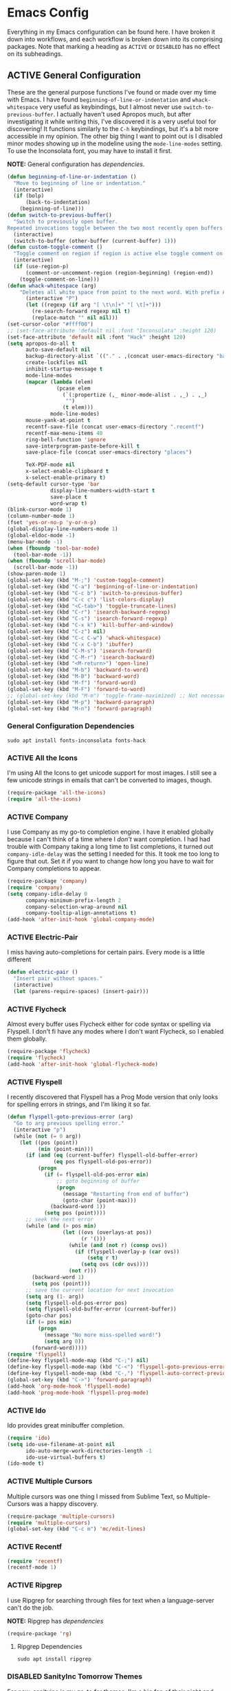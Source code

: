 # -*- mode: org; coding: utf-8; -*-
#+TODO: DISABLED | ACTIVE
#+STARTUP: indent

* Emacs Config

Everything in my Emacs configuration can be found here. I have broken it down into workflows, and each workflow is broken down into its comprising packages. Note that marking a heading as =ACTIVE= or =DISABLED= has no effect on its subheadings.

** ACTIVE General Configuration

These are the general purpose functions I've found or made over my time with Emacs. I have found =beginning-of-line-or-indentation= and =whack-whitespace= very useful as keybindings, but I almost never use =switch-to-previous-buffer=. I actually haven't used Apropos much, but after investigating it while writing this, I've discovered it is a very useful tool for discovering! It functions similarly to the =C-h= keybindings, but it's a bit more accessible in my opinion. The other big thing I want to point out is I disabled minor modes showing up in the modeline using the =mode-line-modes= setting. To use the Inconsolata font, you may have to install it first.

*NOTE:* General configuration has [[* General Configuration Dependencies][dependencies]].

#+BEGIN_SRC emacs-lisp :padline no
  (defun beginning-of-line-or-indentation ()
    "Move to beginning of line or indentation."
    (interactive)
    (if (bolp)
        (back-to-indentation)
      (beginning-of-line)))
  (defun switch-to-previous-buffer()
    "Switch to previously open buffer.
  Repeated invocations toggle between the two most recently open buffers."
    (interactive)
    (switch-to-buffer (other-buffer (current-buffer) 1)))
  (defun custom-toggle-comment ()
    "Toggle comment on region if region is active else toggle comment on line."
    (interactive)
    (if (use-region-p)
        (comment-or-uncomment-region (region-beginning) (region-end))
      (toggle-comment-on-line)))
  (defun whack-whitespace (arg)
      "Deletes all white space from point to the next word. With prefix ARG delete across newlines as well. The only danger in this is that you don't have to actually be at the end of a word to make it work. It skips over to the next whitespace and then whacks it all to the next word."
        (interactive "P")
        (let ((regexp (if arg "[ \t\n]+" "[ \t]+")))
          (re-search-forward regexp nil t)
          (replace-match "" nil nil)))
  (set-cursor-color "#ffff00")
  ;; (set-face-attribute 'default nil :font "Inconsolata" :height 120)
  (set-face-attribute 'default nil :font "Hack" :height 120)
  (setq apropos-do-all t
        auto-save-default nil
        backup-directory-alist `(("." . ,(concat user-emacs-directory "backups")))
        create-lockfiles nil
        inhibit-startup-message t
        mode-line-modes
        (mapcar (lambda (elem)
                  (pcase elem
                    (`(:propertize (,_ minor-mode-alist . ,_) . ,_)
                     "")
                    (t elem)))
                mode-line-modes)
        mouse-yank-at-point t
        recentf-save-file (concat user-emacs-directory ".recentf")
        recentf-max-menu-items 40
        ring-bell-function 'ignore
        save-interprogram-paste-before-kill t
        save-place-file (concat user-emacs-directory "places")

        TeX-PDF-mode nil
        x-select-enable-clipboard t
        x-select-enable-primary t)
  (setq-default cursor-type 'bar
                display-line-numbers-width-start t
                save-place t
                word-wrap t)
  (blink-cursor-mode 1)
  (column-number-mode 1)
  (fset 'yes-or-no-p 'y-or-n-p)
  (global-display-line-numbers-mode 1)
  (global-eldoc-mode -1)
  (menu-bar-mode -1)
  (when (fboundp 'tool-bar-mode)
    (tool-bar-mode -1))
  (when (fboundp 'scroll-bar-mode)
    (scroll-bar-mode -1))
  (show-paren-mode 1)
  (global-set-key (kbd "M-;") 'custom-toggle-comment)
  (global-set-key (kbd "C-a") 'beginning-of-line-or-indentation)
  (global-set-key (kbd "C-c b") 'switch-to-previous-buffer)
  (global-set-key (kbd "C-c c") 'list-colors-display)
  (global-set-key (kbd "<C-tab>") 'toggle-truncate-lines)
  (global-set-key (kbd "C-r") 'isearch-backward-regexp)
  (global-set-key (kbd "C-s") 'isearch-forward-regexp)
  (global-set-key (kbd "C-x k") 'kill-buffer-and-window)
  (global-set-key (kbd "C-z") nil)
  (global-set-key (kbd "C-c C-w") 'whack-whitespace)
  (global-set-key (kbd "C-x C-b") 'ibuffer)
  (global-set-key (kbd "C-M-s") 'isearch-forward)
  (global-set-key (kbd "C-M-r") 'isearch-backward)
  (global-set-key (kbd "<M-return>") 'open-line)
  (global-set-key (kbd "M-b") 'backward-to-word)
  (global-set-key (kbd "M-B") 'backward-word)
  (global-set-key (kbd "M-f") 'forward-word)
  (global-set-key (kbd "M-F") 'forward-to-word)
  ;; (global-set-key (kbd "M-m") 'toggle-frame-maximized) ;; Not necessary in Pop!_os
  (global-set-key (kbd "M-p") 'backward-paragraph)
  (global-set-key (kbd "M-n") 'forward-paragraph)
#+END_SRC

*** General Configuration Dependencies

#+BEGIN_SRC shell
sudo apt install fonts-inconsolata fonts-hack
#+END_SRC

*** ACTIVE All the Icons

I'm using All the Icons to get unicode support for most images. I still see a few unicode strings in emails that can't be converted to images, though.

#+BEGIN_SRC emacs-lisp :padline no
(require-package 'all-the-icons)
(require 'all-the-icons)
#+END_SRC

*** ACTIVE Company

I use Company as my go-to completion engine. I have it enabled globally because I can't think of a time where I /don't/ want completion. I had had trouble with Company taking a long time to list completions, it turned out =company-idle-delay= was the setting I needed for this. It took me too long to figure that out. Set it if you want to change how long you have to wait for Company completions to appear.

#+BEGIN_SRC emacs-lisp :padline no
(require-package 'company)
(require 'company)
(setq company-idle-delay 0
      company-minimum-prefix-length 2
      company-selection-wrap-around nil
      company-tooltip-align-annotations t)
(add-hook 'after-init-hook 'global-company-mode)
#+END_SRC

*** ACTIVE Electric-Pair
I miss having auto-completions for certain pairs. Every mode is a little different

#+BEGIN_SRC emacs-lisp :padline no
(defun electric-pair ()
  "Insert pair without spaces."
  (interactive)
  (let (parens-require-spaces) (insert-pair)))
#+END_SRC

*** ACTIVE Flycheck

Almost every buffer uses Flycheck either for code syntax or spelling via Flyspell. I don't fi have any modes where I don't want Flycheck, so I enabled them globally.

#+BEGIN_SRC emacs-lisp :padline no
(require-package 'flycheck)
(require 'flycheck)
(add-hook 'after-init-hook 'global-flycheck-mode)
#+END_SRC

*** ACTIVE Flyspell

I recently discovered that Flyspell has a Prog Mode version that only looks for spelling errors in strings, and I'm liking it so far.

#+BEGIN_SRC emacs-lisp :padline no
(defun flyspell-goto-previous-error (arg)
  "Go to arg previous spelling error."
  (interactive "p")
  (while (not (= 0 arg))
    (let ((pos (point))
          (min (point-min)))
      (if (and (eq (current-buffer) flyspell-old-buffer-error)
               (eq pos flyspell-old-pos-error))
          (progn
            (if (= flyspell-old-pos-error min)
                ;; goto beginning of buffer
                (progn
                  (message "Restarting from end of buffer")
                  (goto-char (point-max)))
              (backward-word 1))
            (setq pos (point))))
      ;; seek the next error
      (while (and (> pos min)
                  (let ((ovs (overlays-at pos))
                        (r '()))
                    (while (and (not r) (consp ovs))
                      (if (flyspell-overlay-p (car ovs))
                          (setq r t)
                        (setq ovs (cdr ovs))))
                    (not r)))
        (backward-word 1)
        (setq pos (point)))
      ;; save the current location for next invocation
      (setq arg (1- arg))
      (setq flyspell-old-pos-error pos)
      (setq flyspell-old-buffer-error (current-buffer))
      (goto-char pos)
      (if (= pos min)
          (progn
            (message "No more miss-spelled word!")
            (setq arg 0))
        (forward-word)))))
(require 'flyspell)
(define-key flyspell-mode-map (kbd "C-;") nil)
(define-key flyspell-mode-map (kbd "C-<") 'flyspell-goto-previous-error)
(define-key flyspell-mode-map (kbd "C-,") 'flyspell-auto-correct-previous-word)
(global-set-key (kbd "C->") 'forward-paragraph)
(add-hook 'org-mode-hook 'flyspell-mode)
(add-hook 'prog-mode-hook 'flyspell-prog-mode)
#+END_SRC

*** ACTIVE Ido

Ido provides great minibuffer completion.

#+BEGIN_SRC emacs-lisp :padline no
(require 'ido)
(setq ido-use-filename-at-point nil
      ido-auto-merge-work-directories-length -1
      ido-use-virtual-buffers t)
(ido-mode t)
#+END_SRC

*** ACTIVE Multiple Cursors

Multiple cursors was one thing I missed from Sublime Text, so Multiple-Cursors was a happy discovery.

#+BEGIN_SRC emacs-lisp :padline no
(require-package 'multiple-cursors)
(require 'multiple-cursors)
(global-set-key (kbd "C-c m") 'mc/edit-lines)
#+End_SRC

*** ACTIVE Recentf

#+BEGIN_SRC emacs-lisp :padline no
(require 'recentf)
(recentf-mode 1)
#+END_SRC

*** ACTIVE Ripgrep

I use Ripgrep for searching through files for text when a language-server can't do the job.

*NOTE:* Ripgrep has [[Ripgrep Dependencies][dependencies]]

#+BEGIN_SRC emacs-lisp :padline no
(require-package 'rg)
#+END_SRC

**** Ripgrep Dependencies

#+BEGIN_SRC shell
sudo apt install ripgrep
#+END_SRC

*** DISABLED SanityInc Tomorrow Themes

For now, sanityinc is my go-to for themes. I'm a big fan of their night and day themes.

#+BEGIN_SRC emacs-lisp :padline no
(add-hook 'after-init-hook (lambda ()
  (load-theme 'sanityinc-tomorrow-night t)))
#+END_SRC

*** ACTIVE Nord Theme

I really like the Nord theme, but it's kind of hard to use with daemon mode. Luckily, I'm not the only one to run into this issue and there are workarounds, however the workarounds are a little unwieldy. The only grievance I have with Nord is that source blocks don't have any distinguishing background faces, so I set the =backgrond= property on the =org-block= face to =nord1= and the =background= property for =org-block-begin-line= and =org-block-end-line= faces to =nord2=. Hopefully, I'll figure out how to make those changes from my config here, but for now, they're in the Nord package I downloaded from MELPA. One caveat to this configuration is that the =:extend= property is only valid in Emacs 27+, so my configuration is getting increasingly unfriendly toward Emacs 26-.

#+BEGIN_SRC emacs-lisp
  (require-package 'nord-theme)
  (if (daemonp)
      (add-hook 'after-make-frame-functions
                (lambda (frame)  
                  (with-selected-frame frame (load-theme 'nord t))
                  (dolist (face '(org-block
                                    org-block-begin-line
                                    org-block-end-line
                                    org-level-1))
                                    (set-face-attribute face nil :extend t))))
    (load-theme 'nord t)
    (with-eval-after-load 'org
      (dolist (face '(org-block
                      org-block-begin-line
                      org-block-end-line
                      org-level-1))
        (set-face-attribute face nil :extend t))))
#+END_SRC

*** ACTIVE Smex

I always forget what Smex does, it's a valuable addition to Ido that gives precedence to most frequently used completions.

#+BEGIN_SRC emacs-lisp :padline no
(require-package 'smex)
(smex-initialize)
(setq smex-save-file (concat user-emacs-directory ".smex-items"))
(global-set-key (kbd "M-x") 'smex)
#+END_SRC

*** ACTIVE Treemacs

I use Treemacs mostly to get a visual on project structure. Its integration with LSP mode is also nice for viewing project symbol information.

#+BEGIN_SRC emacs-lisp :padline no
(require-package 'treemacs)
(require 'treemacs)
(global-set-key (kbd "C-x D") 'treemacs)
(global-set-key (kbd "C-x p") 'treemacs-display-current-project-exclusively)
(define-key treemacs-mode-map (kbd "C-d") 'treemacs-remove-project-from-workspace)
(define-key treemacs-mode-map (kbd "M-f") 'treemacs-next-project)
(define-key treemacs-mode-map (kbd "M-p") 'treemacs-previous-project)
#+END_SRC

*** ACTIVE Yasnippet

I am slowly using YASnippet more, I'm considering adding an integration with Company for snippet completion, but part of me thinks that at that point I have a bigger problem.

#+BEGIN_SRC emacs-lisp :padline no
(require-package 'yasnippet)
(yas-global-mode 1)
(global-set-key (kbd "C-c x") 'yas-expand)
#+END_SRC

** ACTIVE Mu4e

One of the main drivers for me to use Mu4e (or another Emacs package) for email management is to provide access to email in Org mode. This really shines when you need to make a =TODO= item from an email. You simply use a capture template, insert a link to the email, flesh out the =TODO= tasks, and save. If you leave and have to come back, there is no need to go to your inbox and find the email, everything is in your =TODO=.

If you don't want this functionality, simply set the state from =ACTIVE= to =DISABLED=. If you do want it, there are a few things to install to make Emacs work as a mail client. Be sure to install the [[* Mu4e Dependencies][dependencies]] before moving ahead.

With everything installed we need to perform an initial sync using the =mbsync= command. Before that, a mail directory must be created: =mkdir ~/Mail= 

My =.mbsyncrc= is set up to use Gnus Authinfo, so we need to set that up as well. It's not too bad, simply create a file named =~/.authinfo= and add this line:

#+BEGIN_SRC  :padline no
machine smtp.gmail.com login USERNAME password PASSWORD port 587
#+END_SRC

Now, encrypt the file with the following command:

#+BEGIN_SRC shell :padline no
  gpg2 --symmetric .authinfo
#+END_SRC

To decrypt later just enter the following:

#+BEGIN_SRC shell :padline no
  gpg2 --decrypt .authinfo.gpg
#+END_SRC

I have Mu4e hooked up to my gmail account so that's how the example is laid out. Of course, you will need to substitute your username and password for the capitalized words, but other than that you should be good.

As an aside, Gnus Authinfo can be used in a variety of ways in Emacs: many packages support it. I recommend looking into it for any packages interfacing with a service you log into like Slack or Gitlab.

Now, mail can be synced using the config file. First, create your mail directory at =~/Mail=. A different location will require configuration changes. Since the config is in an unconventional directory, it must be specified explicitly. First, navigate to =~/.config/emacs/mu4e= and run =mbsync -c .mbsyncrc -a= 

The last step is to index the messages with mu:

#+BEGIN_SRC shell :padline no
  mu init --maildir=~/Mail=
  mu index
#+END_SRC


I've defined a convenience function called =search-for-sender= which I've never had occasion to use, but it seems like a basic function that any email client should have.

I have a lot of customization for Mu4e. Admittedly, most of it was taken from other peoples' configuration I found online. An interesting aspect of Mu4e contexts, which can be associated with an email address. This provides separation between work and home, for example.

*NOTE:* Mu4e has [[* Mu4e Dependencies][dependencies]].

#+BEGIN_SRC emacs-lisp :padline no
(add-to-list 'load-path "/usr/share/emacs/site-lisp/mu4e/")
(require 'mu4e)
(require 'smtpmail)
(require 'org-mu4e)
(defun search-for-sender (msg)
  "Search for MSG messages sent by the sender of the message at point."
  (mu4e-headers-search
    (concat "from:" (cdar (mu4e-message-field msg :from)))))
(when (fboundp 'imagemagick-register-types)
  (imagemagick-register-types))
(setq message-kill-buffer-on-exit t
      mu4e-attachment-dir "~/Downloads"
      mu4e-change-filenames-when-moving t
      mu4e-compose-context-policy 'always-ask
      mu4e-compose-dont-reply-to-self t
      mu4e-compose-in-new-frame t
      mu4e-compose-format-flowed t
      mu4e-compose-signature-auto-include nil
      mu4e-confirm-quit t
      mu4e-context-policy 'pick-first
      mu4e-contexts
      (list
       (make-mu4e-context
        :name "general"
        :enter-func (lambda () (mu4e-message "Entering general context"))
        :leave-func (lambda () (mu4e-message "Leaving general context"))
        :match-func (lambda (msg)
                      (when msg
                            (mu4e-message-contact-field-matches
                             msg '(:from :to :cc :bcc) "andrewwburch@gmail.com")))
        :vars '((user-mail-address . "andrewwburch@gmail.com")
                (user-full-name . "Andrew Burch")
                (mu4e-sent-folder . "/Sent")
                (mu4e-refile-folder . "/All")
                (mu4e-drafts-folder . "/Drafts")
                (mu4e-trash-folder . "/Trash")
                (mu4e-compose-signature . (concat "Cheers,\n Andrew"))
                (mu4e-compose-format-flowed . t)
                (smtpmail-queue-dir . "~/Mail/gmail/queue/cur")
                (message-send-mail-function . smtpmail-send-it)
                (smtpmail-smtp-user . "andrewwburch")
                (smtpmail-starttls-credentials . (("smtp.gmail.com" 587 nil nil)))
                (smtpmail-auth-credentials . (expand-file-name "~/.authinfo.gpg"))
                (smtpmail-default-smtp-server . "smtp.gmail.com")
                (smtpmail-smtp-server . "smtp.gmail.com")
                (smtpmail-smtp-service . 587)
                (smtpmail-debug-info . t)
                (smtpmail-debug-verbose . t))))
      mu4e-headers-auto-update t
      mu4e-headers-date-format "%H:%M %d-%m-%Y"
      ;; mu4e-html2text-command "html2text -utf8"
      ;; mu4e-html2text-command 'my-render-html-message
      mu4e-get-mail-command "mbsync -c ~/.config/emacs/mu4e/.mbsyncrc -a"
      mu4e-maildir (expand-file-name "~/Mail")
      mu4e-sent-messages-behavior 'delete
      mu4e-update-interval 180
      mu4e-view-html-plaintext-ratio-heuristic most-positive-fixnum
      mu4e-view-prefer-html nil
      mu4e-view-show-images t
      mu4e-view-show-addresses 't
      smtpmail-queue-mail nil)
(add-to-list 'mu4e-view-actions '("xsearch for sender" . search-for-sender) t)
(add-to-list 'mu4e-view-actions '("ViewInBrowser" . mu4e-action-view-in-browser) t)
(add-hook 'message-mode-hook (lambda ()
          (use-hard-newlines -1)))
(add-hook 'mu4e-headers-mode-hook
          (defun mu4e-change-head()
            (interactive)
            (setq mu4e-headers-fields `((:date . 22)
                                        (:flags . 6)
                                        (:from . 22)
                                        (:thread-subject . ,(- (window-body-width) 70))
                                        (:size . 7)))))
(add-hook 'mu4e-view-mode-hook
          (lambda()
            (local-set-key (kbd "<RET>") 'mu4e-view-browse-url-from-binding)
            (local-set-key (kbd "<tab>") 'shr-next-link)
            (local-set-key (kbd "<backtab>") 'shr-previous-link)
            (setq truncate-lines t)))
#+END_SRC

*** Mu4e Dependencies

#+BEGIN_SRC shell
sudo apt install mu4e isync html2text gnupg2
#+END_SRC 

** ACTIVE Org

For org, I wanted to use =C-o= as a leader key, so I remapped =open-line= to =M-return=. I also had a bit of time one winter visiting in-laws, so I decided to make a bunch of icons to customize the look of my Org-Agenda. For tasks and habits, I sync my phone with my files on my computer. The app I use is called Orgzly, which stores completion events in a LOGBOOK= drawer. Luckily org-mode has an =org-log-into-drawer= setting to create the same functionality so my app and desktop work together seamlessly.

My keybindings for org are mostly unnecessary remappings to better integrate with my workflow.

I only have one function, which is meant to change the status of a parent task to =DONE= when all child tasks are set to =DONE=. I forgot about it and haven't really used it. Need to make sure it works.

#+BEGIN_SRC emacs-lisp :padline no
  (require 'org)
  (defun generate-post ()
    (setq post-title (read-string "Title: "))
    (setq post-file-name (replace-regexp-in-string ":" "" (replace-regexp-in-string " " "-" (downcase post-title))))
    (expand-file-name (format "%s.org" post-file-name) "~/nothingissimple/posts"))
  (defun org-summary-todo (n-done n-not-done)
    "Switch entry to DONE when all subentries are done, to TODO otherwise."
    (let (org-log-done org-log-states)    ; turn off logging
      (org-todo (if (= n-not-done 0) "DONE" "TODO"))))
  (define-prefix-command 'ring-map)
  (global-set-key (kbd "C-o") 'ring-map)
  (setq org-capture-templates
        '(("t" "todo" entry (file+headline "~/org/tasks/Todo.org" "Tasks")
           "* TODO %?\nSCHEDULED: %(org-insert-time-stamp (org-read-date nil t \"+0d\"))\n:PROPERTIES:\n:CATEGORY: Todo\n:END:\n")
          ("l" "link" entry (file+headline "~/org/tasks/Todo.org" "Tasks")
           "* TODO %?\nSCHEDULED: %(org-insert-time-stamp (org-read-date nil t \"+0d\"))\n:PROPERTIES:\n:CATEGORY: Todo\n:Item: %a\n:END:\n")
          ("p" "post" plain (file generate-post)
           "%(format \"#+options: toc:nil num:nil\n#+title: %s\n#+slug: %s\n#+date:\n#+filetags:\n#+description:\n\n\" post-title post-file-name)"))
        org-directory "~/org"
        org-highest-priority ?A
        org-lowest-priority ?E)
  (org-load-modules-maybe t)
  (define-key org-mode-map (kbd "C-c l") 'org-insert-link)
  (define-key org-mode-map (kbd "C-c o") 'org-open-at-point)
  (define-key org-mode-map (kbd "C-c C-w") nil)
  (define-key org-mode-map (kbd "<M-return>") nil)
  (define-key org-mode-map (kbd "<C-return>") 'org-insert-heading)
  (global-set-key (kbd "C-o c") 'org-capture)
  (add-hook 'mu4e-compose-mode-hook 'org-mu4e-compose-org-mode)
  (add-hook 'org-after-todo-statistics-hook 'org-summary-todo)
  (add-hook 'org-mode-hook (lambda ()
                             (org-indent-mode)
                             (setq truncate-lines t)))
#+END_SRC

*** ACTIVE Org-Agenda

I'm not good about using it, but the intention here is to have Org-Agenda manage the tasks I set for myself every day. It works in conjunction with the Orgzly app for mobile. Orgzly logs task completions in a =LOGBOOK= drawer, so to make org-mode compatible, I added the =org-log-into-drawer= setting.

#+BEGIN_SRC emacs-lisp :padline no
(require 'org)
(require 'org-agenda)
(setq org-agenda-breadcrumbs-separator " ❱ "
      org-agenda-category-icon-alist '(("Appointment" "~/.config/emacs/icons/bell.svg" nil nil :ascent center)
                                       ("Cleaning" "~/.config/emacs/icons/house.svg" nil nil :ascent center)
                                       ("Contractor" "~/.config/emacs/icons/tools.svg" nil nil :ascent center)
                                       ("Exercise" "~/.config/emacs/icons/barbell.svg" nil nil :ascent center)
                                       ("Finance" "~/.config/emacs/icons/columns.svg" nil nil :ascent center)
                                       ("Journal" "~/.config/emacs/icons/journal.svg" nil nil :ascent center)
                                       ("Learning" "~/.config/emacs/icons/flask.svg" nil nil :ascent center)
                                       ("Life" "~/.config/emacs/icons/leaf.svg" nil nil :ascent center)
                                       ("Maintenance" "~/.config/emacs/icons/wrench.svg" nil nil :ascent center)
                                       ("Organizing" "~/.config/emacs/icons/folder.svg" nil nil :ascent center)
                                       ("Party" "~/.config/emacs/icons/beer.svg" nil nil :ascent center)
                                       ("Todo" "~/.config/emacs/icons/gears.svg" nil nil :ascent center))
      org-agenda-files '("~/org/tasks/Todo.org")
      org-log-into-drawer "LOGBOOK")
(add-to-list 'org-agenda-custom-commands
               '("x" "Testing tags for negating DONE" tags "-TODO=\"DONE\"" nil nil ))
(define-key org-agenda-mode-map (kbd "M-m") nil)
(global-set-key (kbd "C-o a") 'org-agenda)
#+END_SRC

*** ACTIVE Org-Gantt

#+BEGIN_SRC emacs-lisp :padline no
(require-package 'svg)
(require-package 'ts)
(require 'org-gantt-mode)
#+END_SRC

*** ACTIVE Org Habit

Org habit is useful for recurring todos. The main component to habits is that they be scheduled ideally using the =org-schedule= command (=C-c C-s=), and within that schedule date, before the closing angle bracket, set a reminder interval and an optional due date interval separated by a slash: =.+2d= or =.+2d/4d=.

#+BEGIN_SRC emacs-lisp :padline no
(require 'org-habit)
(setq org-modules '(org-habit))
#+END_SRC

*** ACTIVE Org Journal

One of the things I've always wished I were better at keeping was a journal. Since I use Emacs all of the time, my hope is that making a journal more accessible will help me be more consistent.

#+BEGIN_SRC emacs-lisp :padline no
(require-package 'org-journal)
(require 'org-agenda)
(require 'org-journal)
(setq org-journal-date-format "%A, %B %d %Y"
      org-journal-dir "~/org/journal/"
      org-journal-enable-agenda-integration t
      org-journal-file-format "%Y.org"
      org-journal-file-type "yearly"
      org-journal-skip-carryover-drawers t)
(add-to-list 'org-agenda-files org-journal-dir)
(add-to-list 'org-capture-templates `("d" "dream" entry (file "~/org/dreams/Dreams.org")
                                       "* %(org-insert-time-stamp (org-read-date nil t \"+0d\"))\n%?"))
(global-set-key (kbd "C-o j") 'org-journal-new-entry)
(add-hook 'org-journal-mode-hook (lambda () (setq truncate-lines t)))
#+END_SRC

*** ACTIVE Org-Roam

Org Roam is great for managing information about things I'm learning about. 

*NOTE:* Org-Roam has [[* Org-Roam Dependencies][dependencies]].

#+BEGIN_SRC emacs-lisp :padline no
(require-package 'org-roam)
(require 'org)
(setq org-roam-capture--file-name-default "%<%Y%m%d>"
      org-roam-completion-system 'ido
      org-roam-capture-templates
      '(("d" "default" plain (function org-roam--capture-get-point)
         "%?"
         :file-name "%<%Y%m%d>-${slug}"
         :head "#+title: ${title}\n"
         :unnarrowed t))
      org-roam-graph-edge-extra-config '(
      ("color" . "green")
      ("fillcolor" . "green"))
      org-roam-graph-extra-config '(
      ("bgcolor" . "lightgray"))
      org-roam-graph-node-extra-config '(
      ("color" . "skyblue")
      ("fillcolor" . "skyblue")
      ("fontname" . "Arial")
      ("style" . "filled")))
(define-key org-mode-map (kbd "C-c i") 'org-roam-insert)
(global-set-key (kbd "C-o r") 'org-roam-capture)
(add-hook 'after-init-hook 'org-roam-mode)
(global-set-key (kbd "C-o f") 'org-roam-find-file)
(global-set-key (kbd "C-o g") 'org-roam-graph)
(global-set-key (kbd "C-o i") 'org-roam-insert)
#+END_SRC

#+BEGIN_SRC emacs-lisp :padline no
(setq org-roam-directory "~/org-roam")
#+END_SRC

#+BEGIN_SRC emacs-lisp :padline no :tangle no
(setq org-roam-directory "~/Documents/WorldApart")
#+END_SRC
**** Org-Roam Dependencies

#+BEGIN_SRC shell
sudo apt install sqlite3
#+END_SRC

*** DISABLED Org-Roam Server

Org-Roam Server provides a novel way of interacting with your Org-Roam files. Most of the appeal is visual to my knowledge, and the functionality it provides is available within Emacs. =org-roam-server-mode= must be called for the server to start.

*NOTE:* Org-Roam Server has [[* Org-Roam Server Dependencies][dependencies]].

#+BEGIN_SRC emacs-lisp :padline no
(require-package 'org-roam-server)
(require 'org-roam-protocol)
(setq org-roam-server-host "127.0.0.1"
      org-roam-server-port 8000
      org-roam-server-authenticate nil
      org-roam-server-export-inline-images t
      org-roam-server-serve-files nil
      org-roam-server-served-file-extensions '("pdf")
      org-roam-server-network-poll t
      org-roam-server-network-arrows nil
      org-roam-server-network-label-truncate t
      org-roam-server-network-label-truncate-length 60
      org-roam-server-network-label-wrap-length 20)
(org-roam-server-mode)
#+END_SRC

**** Org-Roam Server Dependencies

#+BEGIN_SRC shell
sudo apt install graphviz
#+END_SRC

*** ACTIVE Ox-SlimHTML

Currently, I use SlimHTML to export a =links.org= file I keep as my bookmarks. I'm trying out storing my bookmarks in an Org file so I can add notes. I don't know if this is a useful workflow yet so this might go on the chopping block.

#+BEGIN_SRC emacs-lisp :padline no
(require-package 'ox-slimhtml)
(require 'ox-slimhtml)
(org-export-define-derived-backend 'custom-html-exporter
    'slimhtml
    :translate-alist
    '((bold . ox-slimhtml-bold)
      (special-block . org-html-special-block)))
#+END_SRC

*** ACTIVE Weblorg

#+BEGIN_SRC emacs-lisp :padline no
  (require-package 'weblorg)
  (require 'weblorg)
#+END_SRC

*** ACTIVE Simple-HTTPd

#+BEGIN_SRC emacs-lisp :padline no
  (require-package 'simple-httpd)
  (require 'simple-httpd)
  (setq httpd-root "~/nothingissimple/public")
#+END_SRC
** Prose

I like using Emacs as a code editor and for creative writing. Emacs doesn't have a lot of the things a standard word processor does (especially by default), but I've found the packages that provide a better experience for me than Word or any other word processor. To use Auctex you need to install a few things:

*NOTE:* Prose has [[* Prose Dependencies][dependencies]].

#+BEGIN_SRC emacs-lisp :padline no
(defun set-printing-font ()
  "Set font to Gentium."
  (face-remap-add-relative 'default '(:family "Gentium")))
#+END_SRC

*** Prose Dependencies

#+BEGIN_SRC shell
sudo apt install fonts-sil-gentium
#+END_SRC

*** ACTIVE Auctex

LaTeX support is provided by Auctex. In general I use Org for writing, but if I need something typeset, Auctex is what I use. I like having =C-c r= point to a run-like function, and generating a preview is about as close to "running" a LaTeX file as you can get in my opinion, so that's what I went with.

*NOTE:* Auctex has [[* Auctex Dependencies][dependencies]].

#+BEGIN_SRC emacs-lisp :padline no
(require-package 'auctex)
#+END_SRC

**** Auctex Dependencies

#+BEGIN_SRC shell
sudo apt install texinfo auctex
#+END_SRC

*** ACTIVE Company-Auctex

I just love Company and want to use it wherever I can. Feel free to disable this.

#+BEGIN_SRC emacs-lisp :padline no
(require-package 'company-auctex)
#+END_SRC

*** ACTIVE LaTeX Preview Pane

I like Latex Preview Pane because it's an easy way to get side-by-side LaTeX editing and PDF previewing, as well as error highlighting. Dynamic inline rendering is often spotty as you add more packages, but the pane seems to work well so far.

#+BEGIN_SRC emacs-lisp :padline no
(require-package 'latex-preview-pane)
(add-hook 'TeX-mode-hook
          (lambda()
            (local-set-key (kbd "C-c r") 'latex-preview-pane-mode)))
#+END_SRC

*** ACTIVE Langtool

Langtool provides some basic spelling and grammar errors. Presently I'm using Flycheck for spelling, so hopefully this proves better than I'm expecting on the grammar front. This package requires [[https://dev.languagetool.org/http-server][LanguageTool]] and Java. Download the LanguageTool library and extract it to =~/.local/lib/= and install Java.

If you want to use LanguageTool outside of Emacs, the configuration is a little different. I'm debating setting up a Systemd service for LanguageTool and configuring Langtool to use that instead of spinning up its own instance. For now, this works.

*NOTE:* Langtool has [[* Langtool Dependencies][dependencies]].

#+BEGIN_SRC emacs-lisp :padline no
(require-package 'langtool)
(setq langtool-language-tool-server-jar
"~/.local/lib/LanguageTool-5.1/languagetool-server.jar")
#+END_SRC

**** Langtool Dependencies

#+BEGIN_SRC shell
sudo apt install openjdk-14-jre-headless
#+END_SRC

*** ACTIVE Merriam-Webster Thesaurus

This marks an important milestone for my view to how I write. This is something I always wanted. I always hated having to break my immersion in my writing to go to a browser to look up a synonym for something. I haven't used this extensively yet, but I think it will make a huge difference for me. 

#+BEGIN_SRC emacs-lisp :padline no
(require-package 'mw-thesaurus)
(define-key org-mode-map (kbd "C-c h") 'mw-thesaurus-lookup-at-point)
#+END_SRC

*** ACTIVE Olivetti

Some parts of a standard word processor I missed until I learned about Olivetti. I mostly wanted the document centered on the page with a fixed width. I'm still exploring its capabilities, but if more is desired, Olivetti might not be the way to go.

I like the idea of keeping code and more creative writing separate, so I wanted a font to enforce that separation.

I kind of fiddled around with different widths in Olivetti mode to see what felt right for a typical document. I go back and forth on which file types to trigger Olivetti on. I've put in Markdown and org, but those don't feel right a lot of the time. I always go back to plain old .txt files, though.

#+BEGIN_SRC emacs-lisp :padline no
(require-package 'olivetti)
(require 'olivetti)
(setq olivetti-body-width 77)
(add-to-list 'auto-mode-alist '("\\.txt\\'" . olivetti-mode))
(add-hook 'olivetti-mode-hook
         (lambda()
           (setq display-line-numbers nil)))
(add-hook 'olivetti-mode-hook 'set-printing-font)
(add-hook 'olivetti-mode-hook 'flyspell-mode)
(add-hook 'olivetti-mode-hook (lambda ()
  (setq olivetti-body-width 84)))
#+END_SRC

*** DISABLED LSP-LaTeX

*NOTE:* LSP-LaTeX has 
#+BEGIN_SRC emacs-lisp :padline no
(require-package 'lsp-latex)
#+END_SRC

**** LSP-LaTeX Dependencies

Requires installing TeXLab. Releases can be found [[https://github.com/latex-lsp/texlab/releases][here]]. Extract the file and copy to =~/.local/bin/=.

** ACTIVE Code Configuration


For code, =toggle-comment-on-line= has been an invaluable function that I use all of the time as a keybinding. I have the various binaries that Emacs needs access to for programming languages (for linting, LSP connections, etc) installed at =~/.local/bin=, so I have those settings set up here.

#+BEGIN_SRC emacs-lisp :padline no
(defun toggle-comment-on-line ()
  "Comment or uncomment current line."
  (interactive)
  (comment-or-uncomment-region (line-beginning-position) (line-end-position)))
(add-to-list 'exec-path "~/.local/bin")
(setenv "PATH" (concat "~/.local/bin:" (getenv "PATH")))
(define-key prog-mode-map (kbd "C-c h") 'hs-toggle-hiding)
(add-hook 'prog-mode-hook 'display-line-numbers-mode)
(add-hook 'prog-mode-hook 'hl-line-mode)
(add-hook 'prog-mode-hook 'hs-minor-mode)
(add-hook 'prog-mode-hook (lambda ()
                            (setq indent-tabs-mode nil)))
#+END_SRC

*** ACTIVE Blacken

Currently, I use Blacken for Python code formatting.

*NOTE:* Assumes you have installed packages for [[* Python Dependencies][Python]].

*NOTE:* Blacken has [[* Blacken Dependencies][dependencies]].

#+BEGIN_SRC emacs-lisp :padline no
(require-package 'blacken)
(require 'blacken)
(require 'python)
(define-key python-mode-map (kbd "C-c f") 'blacken-buffer)
#+END_SRC

**** Blacken Dependencies

#+BEGIN_SRC shell
pip3 install black
#+END_SRC

*** DISABLED Debug Adapter Protocol
#+BEGIN_SRC emacs-lisp :padline no
(require-package 'dap-mode)
(require 'dap-gdb-lldb)
#+END_SRC

*** ACTIVE LSP

So far, I use Python and Rust in Emacs, both of which have good LSP options. Because of this, I have a section for general, LSP-oriented configuration and separate sections for each language that is supported by the LSP mode umbrella. 

#+BEGIN_SRC emacs-lisp :padline no
  (require-package 'lsp-mode)
  (require 'lsp-mode)
  ;; Previously this required with-eval-after-load lsp
  (setq lsp-modeline-diagnostics-scope :project
        lsp-signature-doc-lines 1)
  (define-key lsp-mode-map (kbd "C-c `") 'lsp-restart-workspace)
  (define-key lsp-mode-map (kbd "C-c a") 'lsp-execute-code-action)
  (define-key lsp-mode-map (kbd "C-c d") 'lsp-describe-thing-at-point)
  (define-key lsp-mode-map (kbd "C-c s") 'rg)
  (define-key lsp-mode-map (kbd "C-c e") 'lsp-rename)
  (define-key lsp-mode-map (kbd "C-c S") 'lsp-treemacs-symbols)
#+END_SRC

*** ACTIVE LSP-Pyls

Python language server provides the backend for LSP-mode. The one thing I dislike about Python and pep8 in general is the "line too long" suggestions. 

*NOTE* Assumes you have installed packages for [[* Python Dependencies][Python]]

*NOTE* LSP-Pyls has [[* LSP-Pyls Dependencies][dependencies]].

#+BEGIN_SRC emacs-lisp :padline no
(setq lsp-pyls-plugins-pycodestyle-ignore '("E501"))
#+END_SRC

**** LSP-Pyls Dependencies

#+BEGIN_SRC shell
pip3 install 'python-language-server[all]'
#+END_SRC

*** ACTIVE HL-Todo

HL-Todo highlights to-do items in buffers where the mode is active. Previously, I used a package called FIC mode, which is supposed to only highlight to-dos in strings and comments but it didn't work as advertised.

#+BEGIN_SRC emacs-lisp :padline no
(require-package 'hl-todo)
(require 'hl-todo)
(add-hook 'prog-mode-hook 'hl-todo-mode)
#+END_SRC

*** ACTIVE LSP-Treemacs

I haven't actually used Treemacs-Magit yet. It was a package I read about and was convinced I needed. I am only just starting to get comfortable with Magit after spending many months using the CLI. I imagine I will have more to say about Treemacs-Magit soon.
I have found LSP-Treemacs pretty useful. I like being able to see all of the symbols in a project, similar to the Object Explorer in Visual Studio.
#+BEGIN_SRC emacs-lisp :padline no
(require-package 'lsp-treemacs)
#+END_SRC

*** ACTIVE Magit

I am not sure if Magit should be in this section or a more general configuration section. I'm seeing more and more places outside of code where source control would be useful.

#+BEGIN_SRC emacs-lisp :padline no
(require-package 'magit)
#+END_SRC

*** ACTIVE MHTML

MHTML is par for every other package I've used for HTML templates. I don't have any real configuration for it, just a bunch of snippets.

#+BEGIN_SRC 
(add-hook 'mhtml-mode-hook 'toggle-truncate-lines)
#+END_SRC

*** ACTIVE OB-Restclient

OB-Restclient has been a joy to use. If it were up to me, I would never use Postman again. Incorporating literate programming into test suites is amazing, especially when you can mix Restclient with your programming langauge of choice. I'm debating using Org-Babel to add literate programming to all of my source code and tangling it out for compiling and running. My only reservation with this is that this is not commonplace, meaning 1) I would have to live without it on projects that I don't own and 2) anyone who might want to contribute to a project of mine would have to deal with org-babel-tangle.

#+BEGIN_SRC emacs-lisp :padline no
(require-package 'ob-restclient)
(require 'restclient)
(org-babel-do-load-languages 'org-babel-load-languages '((restclient .t)))
#+END_SRC

*** ACTIVE Python

If you are not interested in Python development, you can set the state of all subheadings to =DISABLED= with no side-effects. If you are interested, this configuration uses Python 3. Currently my system is using Python 3.8.

For the most part, the keybindings I like for Python development are covered by LSP, so the only thing here, really, are Electric-Pair completions. Even those are pretty universal and probably better suited for the general code settings section. In order to use Emacs for Python you will of course need Python and pip:

*NOTE:* Python has [[* Python Dependencies][dependencies]].

#+BEGIN_SRC emacs-lisp :padline no
(require 'python)
(define-key python-mode-map "'" 'electric-pair)
(define-key python-mode-map "\"" 'electric-pair)
(define-key python-mode-map "(" 'electric-pair)
(define-key python-mode-map "[" 'electric-pair)
(define-key python-mode-map "{" 'electric-pair)
(add-hook 'python-mode-hook 'lsp)
#+END_SRC

**** Python Dependencies

#+BEGIN_SRC shell
sudo apt install python3.8 python3-pip
#+END_SRC

*** ACTIVE Pyvenv

I use Pyvenv to interface with my projects' virtual environments. 

*NOTE:* Assumes you have installed packages for [[* Python Dependencies][Python]].

*NOTE:* Pyvenv has [[* Pyvenv Dependencies][dependencies]].

#+BEGIN_SRC emacs-lisp :padline no
(require-package 'pyvenv)
(setq pyvenv-default-virtual-env-name "venv")
(define-key python-mode-map (kbd "C-c r")
   (lambda()
     (interactive)
     (compile (concat "venv/bin/python3 " (buffer-name)))))
(add-hook 'python-mode-hook 'pyvenv-mode)
#+END_SRC

**** Pyvenv Dependencies

#+BEGIN_SRC shell
sudo apt install python3-venv
#+END_SRC

*** ACTIVE Rainbow Delimiters

For me, Rainbow Delimiters has saved me a lot of time tracking down parentheses and brackets in Rust and the little elisp I am willing to commit to.

#+BEGIN_SRC emacs-lisp :padline no
(require-package 'rainbow-delimiters)
(add-hook 'prog-mode-hook 'rainbow-delimiters-mode)
#+END_SRC

*** ACTIVE Restclient

I'm hoping to use Restclient as a stand-in for Postman. I found an integration with Org-Babel that has been great to use. For me, Org-Babel is a must for Restclient.

#+BEGIN_SRC emacs-lisp :padline no
(require-package 'restclient)
(require 'restclient)
#+END_SRC

*** ACTIVE Rust

Development for Rust is pretty low-level at this point. If you're not interested in Rust development, you can change the state of the below subheadings to =DISABLED= with no side-effects.

*NOTE:* Rust has [[* Rust Dependencies][dependencies]].

#+BEGIN_SRC emacs-lisp :padline no
(require-package 'rust-mode)
(require 'rust-mode)
(require 'lsp-mode)
(defun cargo-build (arg)
  "Build with input ARG."
  (interactive "MCargo Build arguments: ")
  (compile (concat "cargo build " arg)))
(add-to-list 'exec-path "~/.cargo/bin")
(setenv "PATH" (concat "~/.cargo/bin:" (getenv "PATH")))
(setq lsp-rust-analyzer-server-display-inlay-hints t
      lsp-rust-analyzer-server-command '("~/.local/bin/rust-analyzer")
      lsp-rust-server 'rust-analyzer)
(add-to-list 'auto-mode-alist '("\\.rs\\'" . rust-mode))
(define-key rust-mode-map "\"" 'electric-pair)
(define-key rust-mode-map "(" 'electric-pair)
(define-key rust-mode-map "[" 'electric-pair)
(define-key rust-mode-map "{" 'electric-pair)
(define-key rust-mode-map "<" 'electric-pair)
(define-key rust-mode-map (kbd "C-c b") 'cargo-build)
(define-key rust-mode-map (kbd "C-c f") 'rust-format-buffer)
(define-key rust-mode-map (kbd "C-c r")
  (lambda ()
    (interactive)
    (compile "cargo run")))
(define-key rust-mode-map (kbd "C-c k")
  (lambda ()
    (interactive)
    (compile "cargo check")))
(define-key rust-mode-map (kbd "C-c t")
  (lambda ()
    (interactive)
    (compile "cargo test -- --nocapture")))
(define-key rust-mode-map (kbd "C-c C-f") nil)
(add-hook 'rust-mode-hook 'lsp)
#+END_SRC

**** Rust Dependencies
If you are interested in Rust, the first thing you should do is install [[https://www.rust-lang.org/tools/install][Rust]]. Once that's done, install Rust-Analyzer by cloning the repository:

#+BEGIN_SRC shell
git clone https://github.com/rust-analyzer/rust-analyzer.git
cd rust-analyzer
cargo xtask install --server
#+END_SRC

Now you should see the =rust-analyzer= binary under =~/.cargo/bin/=. Make sure Emacs knows about the path by adding the =add-to-list= and =setenv= configuration items in your [[* Rust][Rust]] config.

To enable various IDE features, you will want to install =rust-src=:

#+BEGIN_SRC shell

rustup component add rust-src
#+END_SRC

*** ACTIVE Rust Flycheck

Rust Flycheck provides syntax highlighting. I need to make sure this is required.

#+BEGIN_SRC emacs-lisp :padline no
(require-package 'flycheck-rust)
(require 'flycheck)
(require 'flycheck-rust)
(add-hook 'rust-mode-hook 'flycheck-rust-setup)
#+END_SRC

*** ACTIVE Treemacs-Magit

I haven't had the opportunity to use this extensively yet. Since I'm just getting used to Magit, I'm wondering if this will come in handy. It might not.

#+BEGIN_SRC emacs-lisp :padline no
(require-package 'treemacs-magit)
#+END_SRC

** ACTIVE SQL Client Configuration

My configuration also provides some customization of Emacs' SQL mode. My workflow for SQL usually consists of two buffers: one of a SQL file and the other is the SQL interactive buffer. The SQL file is helpful because I can save and track my queries easily without thinking about it and the keeping the SQLi buffer separate is nice because I can disable font-lock so query results don't have silly distracting faces. The first function disables font-lock for SQL Interactive mode and the second sets up the SQL Interactive-mode buffer automatically when SQL mode is enabled (either by opening a SQL buffer or manually activating SQL mode). Here, I've set up a list of connections I use frequently. I was surprised by how much of a quality-of-life improvement this was. I made a couple of keybindings for sending region and the whole buffer to the SQL Interactive mode buffer. I believe there are existing bindings for this, but I wanted something more in keeping with the rest of my keybinding setup. 

#+BEGIN_SRC emacs-lisp :padline no
(require 'sql)
(defun my-sql-disable-font-lock (orig-fun &rest args)
  "Disable syntax highlighting for SQL output."
  (cl-letf (((symbol-function #'sql-product-font-lock) #'ignore))
    (apply orig-fun args)))
(defun my-sql-login-hook ()
  "Custom SQL log-in behaviors."
  (when (eq sql-product 'postgres)
    (let ((proc (get-buffer-process (current-buffer))))
      (comint-send-string proc "\\set ECHO queries\n"))))
(setq sql-connection-alist
      '(
        (home (sql-product 'postgres)
              (sql-port 5432)
              (sql-server "localhost")
              (sql-user "postgres")
              (sql-database "savetheglobe"))
        (savetheglobe_home (sql-product 'postgres)
                           (sql-port 5432)
                           (sql-server "localhost")
                           (sql-user "postgres")
                           (sql-database "savetheglobe"))
        (savetheglobe_heroku (sql-product 'postgres)
                             (sql-port 5432)
                             (sql-server "ec2-52-87-22-151.compute-1.amazonaws.com")
                             (sql-user "nrsgquqvfevzbu")
                             (sql-database "ddpfocn81le95m"))))

(define-key sql-mode-map (kbd "C-c r") 'sql-send-region)
(define-key sql-mode-map (kbd "C-c R") 'sql-send-buffer)
(advice-add 'sql-interactive-mode :around 'my-sql-disable-font-lock)
(add-hook 'sql-mode-hook 'sql-set-sqli-buffer)
(add-hook 'sql-mode-hook '(lambda ()
                            (setq truncate-lines t
                                  word-wrap nil)))
;; (add-hook 'sql-login-hook 'my-sql-login-hook)
#+END_SRC

** ACTIVE SQLUp

SQLUp up-cases SQL keywords. I liked this in SSMS and enjoy having it in Emacs as well.

#+BEGIN_SRC emacs-lisp :padline no
(require-package 'sqlup-mode)
(require 'sql)
(add-hook 'sql-mode-hook 'sqlup-mode)
(add-hook 'sql-interactive-mode-hook 'sqlup-mode)
#+END_SRC

** Work

Integrations with Jira and Slack

*** DISABLED Ejira

I'm working on a couple of programming projects outside of work, one with another person. He wanted to use Jira, and I noticed that there are a couple of Jira integrations for Emacs, Org-Jira and Ejira. I chose Ejira because it takes advantage of Jira's REST API, as opposed to Org-Jira which is SOAP-based. It's much easier for me to debug JSON payloads as opposed to XML. Currently, the Ejira files are included with my config for two reasons: one is that Ejira is not on MELPA yet, and the second is that there's some deal-breaking functionality missing from the maintained branch, mostly mentioning users.

#+BEGIN_SRC emacs-lisp :padline no
(require-package 'cl-lib)
(require-package 'dash)
(require-package 'dash-functional)
(require-package 'language-detection)
(require-package 'ox-jira)
(require-package 's)
(require 'ejira)
(setq jiralib2-url "https://jasonandandybuildsomething.atlassian.net"
      jiralib2-auth 'token
      jiralib2-user-login-name "andrewwburch@gmail.com"
      jiralib2-token (auth-source-pick-first-password
                      :host "jasonandandybuildsomething.atlassian.net"
                      :user "andrewwburch@gmail.com")
      ejira-org-directory "~/.jira"
      ejira-projects '("SB")
      ejira-priorities-alist '(("Highest" . ?A)
                               ("High"    . ?B)
                               ("Medium"  . ?C)
                               ("Low"     . ?D)
                               ("Lowest"  . ?E))
      ejira-todo-states-alist '(("To Do"  . 1)
                                ("Doing" . 2)
                                ("Test"  . 3)
                                ("Done"  . 4))
      ejira-org-todo-keywords-alist '(("SB" . ("TODO"
                                             "DOING"
                                             "TEST"
                                             "DONE")))
      org-id-track-globally t)
#+END_SRC

*** DISABLED Slack

I've proofed out this slack integration and got it to a working state.

#+BEGIN_SRC emacs-lisp :padline no
(require-package 'slack)
(require 'slack)
(setq slack-prefer-current-team t)
(slack-register-team
  :name "Team Engineer"
  :default t
  :token (auth-source-pick-first-password
          :host "teamengineer.slack.com"
          :user "andrewwburch@gmail.com"))
(slack-start)
#+END_SRC
*** DISABLED Discord
**** Discord Dependencies

Let's make Emacs show up in Discord, mostly because we can. Enable with =M-x elcord-mode=. If you're not on Discord and the mode's active, you'll keep getting notifications that Elcord is trying to connect. I'm not always on Discord, so this gets annoying.
#+BEGIN_SRC emacs-lisp :padline no
  (require-package 'elcord)
  (require 'elcord)
#+END_SRC

First install Bitlbee:

#+BEGIN_SRC shell :padline no
sudo apt install bitlbee-dev
#+END_SRC

Then, Bitlbee-Discord needs to be installed from [[https://github.com/sm00th/bitlbee-discord][source]].
